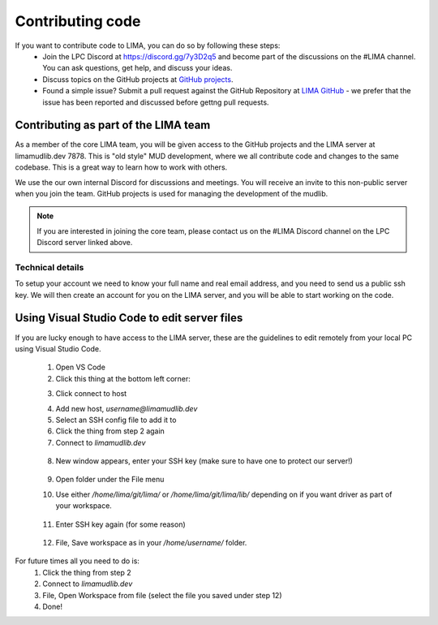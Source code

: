 #################
Contributing code
#################

If you want to contribute code to LIMA, you can do so by following these steps:
  * Join the LPC Discord at https://discord.gg/7y3D2q5 and become part of the discussions
    on the #LIMA channel. You can ask questions, get help, and discuss your ideas.
  * Discuss topics on the GitHub projects at 
    `GitHub projects <https://github.com/orgs/limalib/projects/1>`_.
  * Found a simple issue? Submit a pull request against the GitHub Repository at 
    `LIMA GitHub <https://github.com/limalib/lima/pulls>`_ - we prefer that the issue has been
    reported and discussed before gettng pull requests.

Contributing as part of the LIMA team
=====================================
As a member of the core LIMA team, you will be given access to the GitHub projects and the
LIMA server at limamudlib.dev 7878. This is "old style" MUD development, where we all contribute
code and changes to the same codebase. This is a great way to learn how to work with others.

We use the our own internal Discord for discussions and meetings. You will receive an invite 
to this non-public server when you join the team. GitHub projects is used for managing the 
development of the mudlib.

.. note::
    If you are interested in joining the core team, please contact us on the #LIMA Discord channel
    on the LPC Discord server linked above.

Technical details
-----------------
To setup your account we need to know your full name and real email address, and you need to
send us a public ssh key. We will then create an account for you on the LIMA server, and you
will be able to start working on the code.

Using Visual Studio Code to edit server files
=============================================
If you are lucky enough to have access to the LIMA server, these are the guidelines to edit 
remotely from your local PC using Visual Studio Code.

   1.	Open VS Code
   2.	Click this thing at the bottom left corner:

   .. image:: ../images/vscode1.png

   3.	Click connect to host

   .. image:: ../images/vscode2.png

   4.	Add new host, `username@limamudlib.dev`
   5.	Select an SSH config file to add it to
   6.	Click the thing from step 2 again
   7.	Connect to `limamudlib.dev`

      .. image:: ../images/vscode3.png

   8.	New window appears, enter your SSH key (make sure to have one to protect our server!)

      .. image:: ../images/vscode4.png

   9.	Open folder under the File menu
   10.	Use either `/home/lima/git/lima/` or `/home/lima/git/lima/lib/` depending on if you want driver as part of your workspace.

         .. image:: ../images/vscode5.png

   11.	Enter SSH key again (for some reason)

         .. image:: ../images/vscode6.png

   12.	File, Save workspace as in your `/home/username/` folder.

         .. image:: ../images/vscode7.png


For future times all you need to do is:
   1.	Click the thing from step 2
   2.	Connect to `limamudlib.dev`
   3.	File, Open Workspace from file (select the file you saved under step 12)
   4.	Done!
